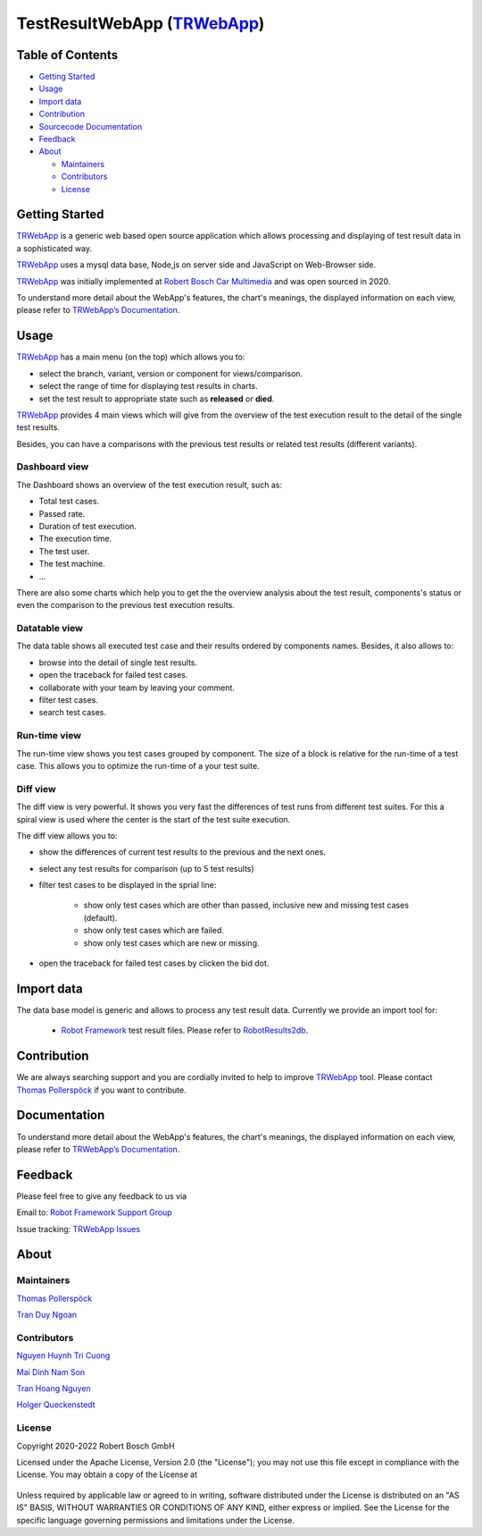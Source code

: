 .. Copyright 2020-2022 Robert Bosch GmbH

   Licensed under the Apache License, Version 2.0 (the "License");
   you may not use this file except in compliance with the License.
   You may obtain a copy of the License at

   http://www.apache.org/licenses/LICENSE-2.0

   Unless required by applicable law or agreed to in writing, software
   distributed under the License is distributed on an "AS IS" BASIS,
   WITHOUT WARRANTIES OR CONDITIONS OF ANY KIND, either express or implied.
   See the License for the specific language governing permissions and
   limitations under the License.


TestResultWebApp (TRWebApp_)
============================

Table of Contents
-----------------

-  `Getting Started <#getting-started>`__
-  `Usage <#usage>`__
-  `Import data <#import-data>`__
-  `Contribution <#contribution>`__
-  `Sourcecode Documentation <#documentation>`__
-  `Feedback <#feedback>`__
-  `About <#about>`__

   -  `Maintainers <#maintainers>`__
   -  `Contributors <#contributors>`__
   -  `License <#license>`__

Getting Started
---------------

TRWebApp_ is a generic web based open source application which allows processing 
and displaying of test result data in a sophisticated way.

TRWebApp_ uses a mysql data base, Node,js on server side and JavaScript on
Web-Browser side.

TRWebApp_ was initially implemented at |IMG_BOSCH| 
`Robert Bosch Car Multimedia`_ and was open sourced in 2020. 

To understand more detail about the WebApp's features, the chart's meanings, 
the displayed information on each view, please refer to 
`TRWebApp’s Documentation`_.

Usage
-----

TRWebApp_ has a main menu (on the top) which allows you to:

- select the branch, variant, version or component for views/comparison.
- select the range of time for displaying test results in charts.
- set the test result to appropriate state such as **released** or **died**.

TRWebApp_ provides 4 main views which will give from the overview of the test
execution result to the detail of the single test results.

Besides, you can have a comparisons with the previous test results or 
related test results (different variants).

Dashboard view
~~~~~~~~~~~~~~

The Dashboard shows an overview of the test execution result, such as:

- Total test cases.
- Passed rate.
- Duration of test execution.
- The execution time.
- The test user.
- The test machine.
- ...

There are also some charts which help you to get the the overview analysis about
the test result, components's status or even the comparison to the previous test
execution results.

.. image:: packagedoc/additional_docs/pictures/Dashboard.png
   :alt: Dashboard view

Datatable view
~~~~~~~~~~~~~~

The data table shows all executed test case and their results ordered by 
components names. Besides, it also allows to:

- browse into the detail of single test results. 
- open the traceback for failed test cases.
- collaborate with your team by leaving your comment.
- filter test cases.
- search test cases.
   
.. image:: packagedoc/additional_docs/pictures/DataTable.png
   :alt: DataTable view

Run-time view
~~~~~~~~~~~~~

The run-time view shows you test cases grouped by component. 
The size of a block is relative for the run-time of a test case. 
This allows you to optimize the run-time of a your test suite.

.. image:: packagedoc/additional_docs/pictures/Runtime.png
   :alt: Runtime view

Diff view
~~~~~~~~~

The diff view is very powerful. It shows you very fast the differences of test 
runs from different test suites.
For this a spiral view is used where the center is the start of the test suite 
execution.

The diff view allows you to:

- show the differences of current test results to the previous and the next ones.
- select any test results for comparison (up to 5 test results)
- filter test cases to be displayed in the sprial line:

   - show only test cases which are other than passed, 
     inclusive new and missing test cases (default).
   - show only test cases which are failed.
   - show only test cases which are new or missing.

- open the traceback for failed test cases by clicken the bid dot.

   
.. image:: packagedoc/additional_docs/pictures/DiffView.png
   :alt: Diff view    

Import data
-----------
The data base model is generic and allows to process any test result data.
Currently we provide an import tool for:

   -  `Robot Framework`_ test result files. Please refer to RobotResults2db_.

Contribution
------------
We are always searching support and you are cordially invited to help to improve 
TRWebApp_ tool. Please contact `Thomas Pollerspöck`_ if you want to contribute.

Documentation
-------------
To understand more detail about the WebApp's features, the chart's meanings, 
the displayed information on each view, please refer to 
`TRWebApp’s Documentation`_.


Feedback
--------
Please feel free to give any feedback to us via

Email to: `Robot Framework Support Group`_

Issue tracking: `TRWebApp Issues`_

About
-----

Maintainers
~~~~~~~~~~~
`Thomas Pollerspöck`_

`Tran Duy Ngoan`_

Contributors
~~~~~~~~~~~~

`Nguyen Huynh Tri Cuong`_

`Mai Dinh Nam Son`_

`Tran Hoang Nguyen`_

`Holger Queckenstedt`_

License
~~~~~~~

Copyright 2020-2022 Robert Bosch GmbH

Licensed under the Apache License, Version 2.0 (the "License");
you may not use this file except in compliance with the License.
You may obtain a copy of the License at

    |License: Apache v2|

Unless required by applicable law or agreed to in writing, software
distributed under the License is distributed on an "AS IS" BASIS,
WITHOUT WARRANTIES OR CONDITIONS OF ANY KIND, either express or implied.
See the License for the specific language governing permissions and
limitations under the License.


.. _TRWebApp: 
      https://github.com/test-fullautomation/testresultwebapp
.. _Robot Framework:
      http://robotframework.org
.. _RobotResults2db:
      https://github.com/test-fullautomation/robotframework-testresultwebapptool
.. _Robot Framework Support Group: 
      mailto:hi_cm-ci1_robotframeworksupportgroup@bcn.bosch.com
.. _TRWebApp Issues: 
      https://github.com/test-fullautomation/testresultwebapp/issues
.. _Robert Bosch Car Multimedia: 
      https://www.bosch.de/unser-unternehmen/bosch-in-deutschland/hildesheim
.. _TRWebApp’s Documentation: 
      https://github.com/test-fullautomation/testresultwebapp/blob/develop/
      TestResultWebApp/TestResultWebApp.pdf
.. _Thomas Pollerspöck: mailto:Thomas.Pollerspoeck@de.bosch.com
.. _Tran Duy Ngoan: mailto:Ngoan.TranDuy@vn.bosch.com
.. _Nguyen Huynh Tri Cuong: mailto:Cuong.NguyenHuynhTri@vn.bosch.com
.. _Mai Dinh Nam Son: mailto:Son.MaiDinhNam@vn.bosch.com
.. _Tran Hoang Nguyen: mailto:Nguyen.TranHoang@vn.bosch.com
.. _Holger Queckenstedt: mailto:Holger.Queckenstedt@de.bosch.com
.. |License: Apache v2| image:: https://img.shields.io/pypi/l/robotframework.svg
   :target: http://www.apache.org/licenses/LICENSE-2.0.html
.. |IMG_BOSCH| image:: packagedoc/additional_docs/pictures/Bosch-Logo.png
               :height: 15px
